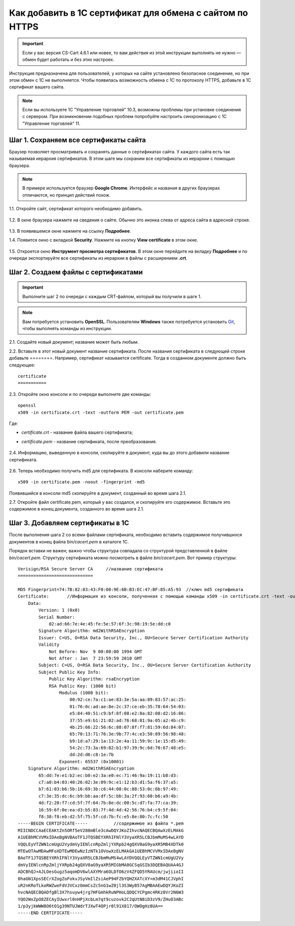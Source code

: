 *********************************************************
Как добавить в 1С сертификат для обмена с сайтом по HTTPS
*********************************************************

.. important::

    Если у вас версия CS-Cart 4.6.1 или новее, то вам действия из этой инструкции выполнять не нужно — обмен будет работать и без этих настроек.

Инструкция предназначена для пользователей, у которых на сайте установлено безопасное соединение, но при этом обмен с 1С не выполняется. Чтобы появилась возможность обмена с 1С по протоколу HTTPS, добавьте в 1С сертификат вашего сайта.

.. note::

    Если вы используете 1С "Управление торговлей" 10.3, возможны проблемы при установке соединения с сервером. При возникновении подобных проблем попробуйте настроить синхронизацию с 1С "Управление торговлей" 11.

======================================
Шаг 1. Сохраняем все сертификаты сайта
======================================

Браузер позволяет просматривать и сохранять данные о сертификатах сайта. У каждого сайта есть так называемая иерархия сертификатов. В этом шаге мы сохраним все сертификаты из иерархии с помощью браузера.

.. note::

    В примере используется браузер **Google Chrome**. Интерфейс и названия в других браузерах отличаются, но принцип действий похож.

1.1. Откройте сайт, сертификат которого необходимо добавить.

     .. fancybox:: img/your_site.png
         :alt: Сайт, чей SSL-сертификат нужно сохранить.

1.2. В окне браузера нажмите на сведения о сайте. Обычно это иконка слева от адреса сайта в адресной строке.

     .. fancybox:: img/site_info.png
         :alt: Сведения о сайте.

1.3. В появившемся окне нажмите на ссылку **Подробнее**.

1.4. Появится окно с вкладкой **Security**. Нажмите на кнопку **View certificate** в этом окне.

     .. fancybox:: img/security_tab.png
         :alt: Вкладка Security.

1.5. Откроется окно **Инструмент просмотра сертификатов**. В этом окне перейдите на вкладку **Подробнее** и по очереди экспортируйте все сертификаты из иерархии в файлы с расширением **.crt**.

     .. fancybox:: img/view_certificates.png
         :alt: Иерархия сертификатов.

====================================
Шаг 2. Создаем файлы с сертификатами
====================================

.. important::

    Выполните шаг 2 по очереди с каждым CRT-файлом, который вы получили в шаге 1.

.. note::

    Вам потребуется установить **OpenSSL**. Пользователям **Windows** также потребуется установить `Git <https://git-scm.com/download/win>`_, чтобы выполнять команды из инструкции.

2.1. Создайте новый документ; название может быть любым.

2.2. Вставьте в этот новый документ название сертификата.  После названия сертификата в следующей строке добавьте ========.
Например, сертификат называется certificate. Тогда в созданном документе должно быть следующее::

       certificate
       ===========

2.3. Откройте окно консоли и по очереди выполните две команды::

       openssl
       x509 -in certificate.crt -text -outform PEM -out certificate.pem

Где:

* *certificate.crt* - название файла вашего сертификата;

* *certificate.pem* - название сертификата, после преобразования.

     .. fancybox:: img/get_pem.png
         :alt: Команды openssl и x509.

2.4. Информацию, выведенную в консоли, скопируйте в документ, куда вы до этого добавили название сертификата.

     .. fancybox:: img/get_pem_result.png
         :alt: Результат команды x509.

2.6. Теперь необходимо получить md5 для сертификата. В консоли наберите команду::

       x509 -in certificate.pem -noout -fingerprint -md5

Появившийся в консоли md5 скопируйте в документ, созданный во время шага 2.1.

2.7. Откройте файл certificate.pem, который у вас создался, и скопируйте его содержимое. Вставьте это содержимое в конец документа, созданного во время шага 2.1.

=================================
Шаг 3. Добавляем сертификаты в 1С
=================================

После выполнения шага 2 со всеми файлами сертификата, необходимо вставить содержимое получившихся документов в конец файла *bin/cacert.pem* в каталоге 1С. 

Порядок вставки не важен; важно чтобы структура совпадала со структурой представленной в файле *bin/cacert.pem.* Структуру сертификата можно посмотреть в файле *bin/cacert.pem*. Вот пример структуры::

  Verisign/RSA Secure Server CA     //название сертификата
  =============================

  MD5 Fingerprint=74:7B:82:03:43:F0:00:9E:6B:B3:EC:47:BF:85:A5:93  //ключ md5 сертификата
  Certificate:       //Информация из консоли, полученная с помощью команды x509 -in certificate.crt -text -outform PEM -out certificate.pem
      Data:
          Version: 1 (0x0)
          Serial Number:
              02:ad:66:7e:4e:45:fe:5e:57:6f:3c:98:19:5e:dd:c0
          Signature Algorithm: md2WithRSAEncryption
          Issuer: C=US, O=RSA Data Security, Inc., OU=Secure Server Certification Authority
          Validity
              Not Before: Nov  9 00:00:00 1994 GMT
              Not After : Jan  7 23:59:59 2010 GMT
          Subject: C=US, O=RSA Data Security, Inc., OU=Secure Server Certification Authority
          Subject Public Key Info:
              Public Key Algorithm: rsaEncryption
              RSA Public Key: (1000 bit)
                  Modulus (1000 bit):
                      00:92:ce:7a:c1:ae:83:3e:5a:aa:89:83:57:ac:25:
                      01:76:0c:ad:ae:8e:2c:37:ce:eb:35:78:64:54:03:
                      e5:84:40:51:c9:bf:8f:08:e2:8a:82:08:d2:16:86:
                      37:55:e9:b1:21:02:ad:76:68:81:9a:05:a2:4b:c9:
                      4b:25:66:22:56:6c:88:07:8f:f7:81:59:6d:84:07:
                      65:70:13:71:76:3e:9b:77:4c:e3:50:89:56:98:48:
                      b9:1d:a7:29:1a:13:2e:4a:11:59:9c:1e:15:d5:49:
                      54:2c:73:3a:69:82:b1:97:39:9c:6d:70:67:48:e5:
                      dd:2d:d6:c8:1e:7b
                  Exponent: 65537 (0x10001)
      Signature Algorithm: md2WithRSAEncryption
          65:dd:7e:e1:b2:ec:b0:e2:3a:e0:ec:71:46:9a:19:11:b8:d3:
          c7:a0:b4:03:40:26:02:3e:09:9c:e1:12:b3:d1:5a:f6:37:a5:
          b7:61:03:b6:5b:16:69:3b:c6:44:08:0c:88:53:0c:6b:97:49:
          c7:3e:35:dc:6c:b9:bb:aa:df:5c:bb:3a:2f:93:60:b6:a9:4b:
          4d:f2:20:f7:cd:5f:7f:64:7b:8e:dc:00:5c:d7:fa:77:ca:39:
          16:59:6f:0e:ea:d3:b5:83:7f:4d:4d:42:56:76:b4:c9:5f:04:
          f8:38:f8:eb:d2:5f:75:5f:cd:7b:fc:e5:8e:80:7c:fc:50
  -----BEGIN CERTIFICATE-----          //содержимое из файла *.pem
  MIICNDCCAaECEAKtZn5ORf5eV288mBle3cAwDQYJKoZIhvcNAQECBQAwXzELMAkG
  A1UEBhMCVVMxIDAeBgNVBAoTF1JTQSBEYXRhIFNlY3VyaXR5LCBJbmMuMS4wLAYD
  VQQLEyVTZWN1cmUgU2VydmVyIENlcnRpZmljYXRpb24gQXV0aG9yaXR5MB4XDTk0
  MTEwOTAwMDAwMFoXDTEwMDEwNzIzNTk1OVowXzELMAkGA1UEBhMCVVMxIDAeBgNV
  BAoTF1JTQSBEYXRhIFNlY3VyaXR5LCBJbmMuMS4wLAYDVQQLEyVTZWN1cmUgU2Vy
  dmVyIENlcnRpZmljYXRpb24gQXV0aG9yaXR5MIGbMA0GCSqGSIb3DQEBAQUAA4GJ
  ADCBhQJ+AJLOesGugz5aqomDV6wlAXYMra6OLDfO6zV4ZFQD5YRAUcm/jwjiioII
  0haGN1XpsSECrXZogZoFokvJSyVmIlZsiAeP94FZbYQHZXATcXY+m3dM41CJVphI
  uR2nKRoTLkoRWZweFdVJVCxzOmmCsZc5nG1wZ0jl3S3WyB57AgMBAAEwDQYJKoZI
  hvcNAQECBQADfgBl3X7hsuyw4jrg7HFGmhkRuNPHoLQDQCYCPgmc4RKz0Vr2N6W3
  YQO2WxZpO8ZECAyIUwxrl0nHPjXcbLm7qt9cuzovk2C2qUtN8iD3zV9/ZHuO3ABc
  1/p3yjkWWW8O6tO1g39NTUJWdrTJXwT4OPjr0l91X817/OWOgHz8UA==
  -----END CERTIFICATE-----

